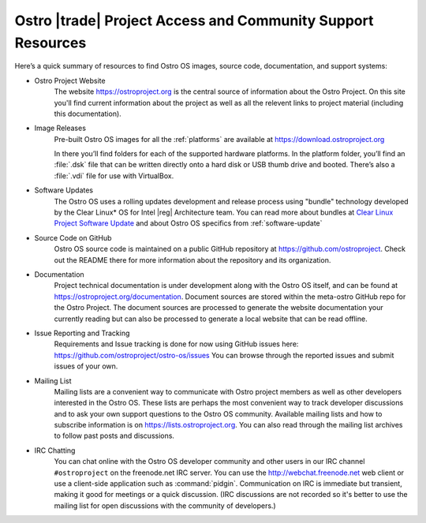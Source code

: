 .. _access-support:

Ostro |trade| Project Access and Community Support Resources
############################################################

Here’s a quick summary of resources to find Ostro OS images, source code,
documentation, and support systems:

* Ostro Project Website
   The website https://ostroproject.org is the central source of  
   information about the Ostro Project.  On this site you'll find current information
   about the project as well as all the relevent links to project material 
   (including this documentation).

* Image Releases
   Pre-built Ostro OS images for all the :ref:`platforms` are available at
   https://download.ostroproject.org

   In there you’ll find folders for each of
   the supported hardware platforms. In the platform folder, you’ll find an
   :file:`.dsk` file that can be written directly onto a hard disk or
   USB thumb drive and booted.  There’s also a :file:`.vdi` file for use with VirtualBox.

* Software Updates
   The Ostro OS uses a rolling updates development and release process using "bundle"  
   technology developed by the Clear Linux\* OS for Intel |reg| Architecture team.  You 
   can read more about bundles at `Clear Linux Project Software Update`_ and about Ostro OS
   specifics from :ref:`software-update`

.. _`Clear Linux Project Software Update`: https://clearlinux.org/features/software-update
   
* Source Code on GitHub
   Ostro OS source code is maintained on a public GitHub repository at
   https://github.com/ostroproject. Check out the README there for more information
   about the repository and its organization.

* Documentation
   Project technical documentation is under development along with the Ostro OS itself, and
   can be found at https://ostroproject.org/documentation. 
   Document sources are
   stored within the meta-ostro GitHub repo for the Ostro Project.  The document sources are processed 
   to generate the website documentation your currently reading but can also
   be processed to generate a local website that can be read offline.

* Issue Reporting and Tracking
   Requirements and Issue tracking is done for now using GitHub issues here:
   https://github.com/ostroproject/ostro-os/issues  You can browse through the reported issues
   and submit issues of your own.
  

* Mailing List
   Mailing lists are a convenient way to communicate with Ostro project members as
   well as other developers interested in the Ostro OS.  These lists are perhaps
   the most convenient way to track developer discussions and to ask your own
   support questions to the Ostro OS community.  Available mailing lists and how to subscribe
   information is on https://lists.ostroproject.org.
   You can also read through
   the mailing list archives to follow past posts and discussions.

* IRC Chatting
   You can chat online with the Ostro OS developer community and other users in
   our IRC channel ``#ostroproject`` on the freenode.net IRC server.  You can use
   the http://webchat.freenode.net web client 
   or use a client-side application
   such as :command:`pidgin`.  Communication on IRC is immediate but transient,
   making it good for meetings or a quick discussion.  (IRC discussions are
   not recorded so it's better to use the mailing list for open discussions
   with the community of developers.)
